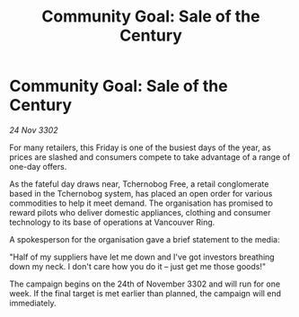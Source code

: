 :PROPERTIES:
:ID:       ffa2cf1e-e6bb-475c-b589-0e9b6fd7bca8
:END:
#+title: Community Goal: Sale of the Century
#+filetags: :CommunityGoal:3302:galnet:

* Community Goal: Sale of the Century

/24 Nov 3302/

For many retailers, this Friday is one of the busiest days of the year, as prices are slashed and consumers compete to take advantage of a range of one-day offers. 

As the fateful day draws near, Tchernobog Free, a retail conglomerate based in the Tchernobog system, has placed an open order for various commodities to help it meet demand. The organisation has promised to reward pilots who deliver domestic appliances, clothing and consumer technology to its base of operations at Vancouver Ring. 

A spokesperson for the organisation gave a brief statement to the media: 

"Half of my suppliers have let me down and I've got investors breathing down my neck. I don't care how you do it – just get me those goods!" 

The campaign begins on the 24th of November 3302 and will run for one week. If the final target is met earlier than planned, the campaign will end immediately.
